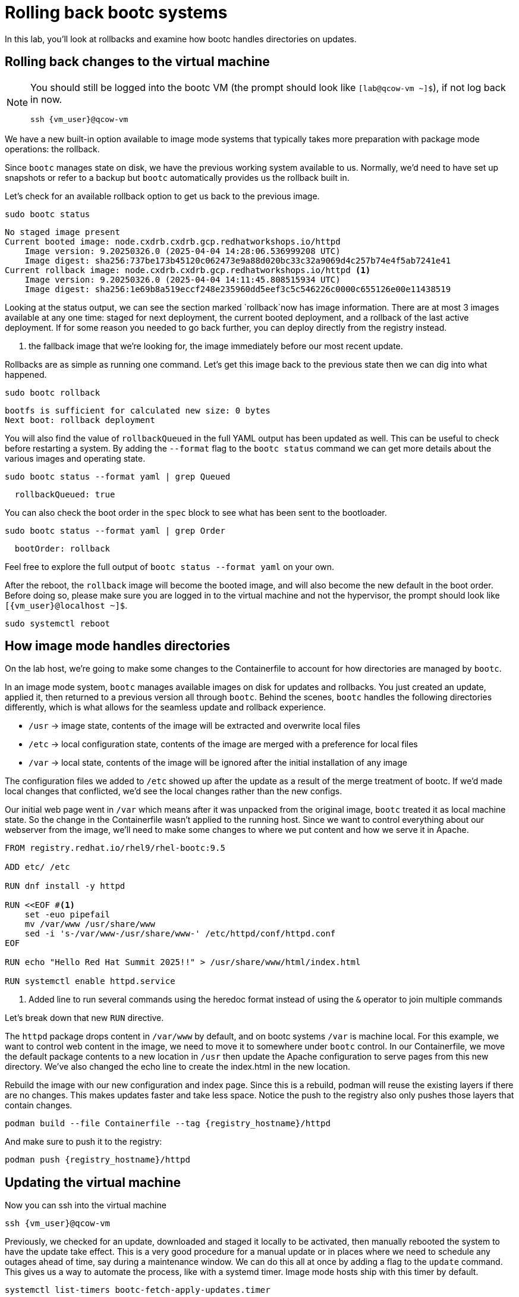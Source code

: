 = Rolling back bootc systems

In this lab, you'll look at rollbacks and examine how bootc handles directories on updates.

[#rollback-vm]
== Rolling back changes to the virtual machine
[NOTE] 
====
You should still be logged into the bootc VM (the prompt should look like `[lab@qcow-vm ~]$`), if not log back in now.
[source,bash,role="execute",subs=attributes+]
----
ssh {vm_user}@qcow-vm
----
====

We have a new built-in option available to image mode systems that typically takes more preparation with package mode operations: the rollback. 

Since `bootc` manages state on disk, we have the previous working system available to us. Normally, we'd need to have set up snapshots or refer to a backup but `bootc` automatically provides us the rollback built in.

Let's check for an available rollback option to get us back to the previous image.
[source,bash,role="execute",subs=attributes+]
----
sudo bootc status
----
....
No staged image present
Current booted image: node.cxdrb.cxdrb.gcp.redhatworkshops.io/httpd
    Image version: 9.20250326.0 (2025-04-04 14:28:06.536999208 UTC)
    Image digest: sha256:737be173b45120c062473e9a88d020bc33c32a9069d4c257b74e4f5ab7241e41
Current rollback image: node.cxdrb.cxdrb.gcp.redhatworkshops.io/httpd <1>
    Image version: 9.20250326.0 (2025-04-04 14:11:45.808515934 UTC)
    Image digest: sha256:1e69b8a519eccf248e235960dd5eef3c5c546226c0000c655126e00e11438519
....

Looking at the status output, we can see the section marked `rollback`now has image information. There are at most 3 images available at any one time: staged for next deployment, the current booted deployment, and a rollback of the last active deployment. If for some reason you needed to go back further, you can deploy directly from the registry instead.

<1> the fallback image that we're looking for, the image immediately before our most recent update.

Rollbacks are as simple as running one command. Let's get this image back to the previous
state then we can dig into what happened.

[source,bash,role="execute",subs=attributes+]
----
sudo bootc rollback
----
....
bootfs is sufficient for calculated new size: 0 bytes
Next boot: rollback deployment
....

You will also find the value of `rollbackQueued` in the full YAML output has been updated as well. This can be useful to check before restarting a system. By adding the `--format` flag to the `bootc status` command we can get more details about the various images and operating state.

[source,bash,role="execute",subs=attributes+]
----
sudo bootc status --format yaml | grep Queued
----
....
  rollbackQueued: true
....

You can also check the boot order in the `spec` block to see what has been sent to the bootloader.

[source,bash,role="execute",subs=attributes+]
----
sudo bootc status --format yaml | grep Order
----
....
  bootOrder: rollback
....

Feel free to explore the full output of `bootc status --format yaml` on your own.

After the reboot, the `rollback` image will become the booted image, and will also become the new default in the boot order. Before doing so, please make sure you are logged in to the
virtual machine and not the hypervisor, the prompt should look like `[{vm_user}@localhost ~]$`.

[source,bash,role="execute",subs=attributes+]
----
sudo systemctl reboot
----

[#directory-layout]
== How image mode handles directories

On the lab host, we're going to make some changes to the Containerfile to account for how
directories are managed by `bootc`.

In an image mode system, `bootc` manages available images on disk for updates and rollbacks. 
You just created an update, applied it, then returned to a previous version all through `bootc`.
Behind the scenes, `bootc` handles the following directories differently, which is what allows
for the seamless update and rollback experience. 

  * `/usr` -> image state, contents of the image will be extracted and overwrite local files
  * `/etc` -> local configuration state, contents of the image are merged with a preference for local files
  * `/var` -> local state, contents of the image will be ignored after the initial installation of any image

The configuration files we added to `/etc` showed up after the update as a result of the merge treatment of bootc.  If we'd made local changes that conflicted, we'd see the local changes rather than the new configs.

Our initial web page went in `/var` which means after it was unpacked from the original image, `bootc`
treated it as local machine state. So the change in the Containerfile wasn't applied to the running host. 
Since we want to control everything about our webserver from the image, we'll need to make some changes 
to where we put content and how we serve it in Apache.

[source,dockerfile,role="execute",subs=attributes+]
----
FROM registry.redhat.io/rhel9/rhel-bootc:9.5

ADD etc/ /etc

RUN dnf install -y httpd

RUN <<EOF #<1>
    set -euo pipefail
    mv /var/www /usr/share/www
    sed -i 's-/var/www-/usr/share/www-' /etc/httpd/conf/httpd.conf
EOF

RUN echo "Hello Red Hat Summit 2025!!" > /usr/share/www/html/index.html

RUN systemctl enable httpd.service
----
<1> Added line to run several commands using the heredoc format instead of using the `&` operator to join multiple commands

Let's break down that new `RUN` directive.

The `httpd` package drops content in `/var/www` by default, and on bootc systems
`/var` is machine local. For this example, we want to control web content in the image, 
we need to move it to somewhere under `bootc` control. In our Containerfile, we move 
the default package contents to a new location in `/usr` then update the Apache 
configuration to serve pages from this new directory. We've also changed the echo line 
to create the index.html in the new location.

Rebuild the image with our new configuration and index page. Since this is a rebuild, podman will reuse the 
existing layers if there are no changes. This makes updates faster and take less space. Notice the push to the registry also only pushes those layers that contain changes.

[source,bash,role="execute",subs=attributes+]
----
podman build --file Containerfile --tag {registry_hostname}/httpd
----

And make sure to push it to the registry:

[source,bash,role="execute",subs=attributes+]
----
podman push {registry_hostname}/httpd
----
[#update2-vm]
== Updating the virtual machine

Now you can ssh into the virtual machine

[source,bash,role="execute",subs=attributes+]
----
ssh {vm_user}@qcow-vm
----

Previously, we checked for an update, downloaded and staged it locally to be activated, then manually rebooted 
the system to have the update take effect. This is a very good procedure for a manual update or in places 
where we need to schedule any outages ahead of time, say during a maintenance window. We can do this all at 
once by adding a flag to the `update` command. This gives us a way to automate the process, like with a systemd
timer. Image mode hosts ship with this timer by default.


[source,bash,role="execute",subs=attributes+]
----
systemctl list-timers bootc-fetch-apply-updates.timer
----
....
NEXT                   LEFT          LAST PASSED UNIT                   ACTIVATES             
Wed 2024-07-24 16:13:… 1h 44min left -    -      bootc-fetch-apply-upd… bootc-fetch-apply-upd…

1 timers listed.
Pass --all to see loaded but inactive timers, too.
....

Instead of waiting for this timer to trigger, we can immediately apply the new update and reboot.

Since we rolled back to an image that did not include our drop-in file for `sudo`, we will be prompted for our password. The drop-in file doesn't have any local changes, so updated (and presence) is based on the image deployed. This is another thing to keep top of mind when moving between images, especially during a rollback.

[source,bash,role="execute",subs=attributes+]
----
sudo bootc update --apply
----
----
layers already present: 69; layers needed: 3 (6.2 kB)
Fetched layers: 6.10 KiB in 17 seconds (373 B/s)                                                      
  Deploying: done (4 seconds)                                                                         Queued for next boot: node.cxdrb.cxdrb.gcp.redhatworkshops.io/httpd
  Version: 9.20250326.0
  Digest: sha256:fe4feb4238bf1601df67b7feb04a9f1cf6fab208431af6ebd564fad5a3b7a637
Total new layers: 72    Size: 1.2 GB
Removed layers:   3     Size: 185.1 MB
Added layers:     5     Size: 185.1 MB
Rebooting system
Shared connection to qcow-vm closed.
----
Remember that the update will detail what layers are new, removed, or added, but this time will immediately reboot.

[#testing]
== Testing the changes

We can check for our new web page from the lab host (`[lab-user@multi-cloud-base-infra-cxdrb-vm ~]$`):

[source,bash,role="execute",subs=attributes+]
----
curl http://qcow-vm
----

Now the output should be "Hello Red Hat Summit 2025!!"

